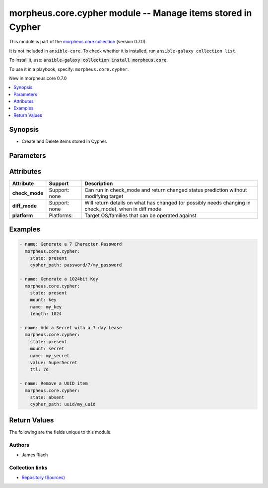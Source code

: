 
.. Created with antsibull-docs 2.7.0

morpheus.core.cypher module -- Manage items stored in Cypher
++++++++++++++++++++++++++++++++++++++++++++++++++++++++++++

This module is part of the `morpheus.core collection <https://galaxy.ansible.com/ui/repo/published/morpheus/core/>`_ (version 0.7.0).

It is not included in ``ansible-core``.
To check whether it is installed, run ``ansible-galaxy collection list``.

To install it, use: :code:`ansible-galaxy collection install morpheus.core`.

To use it in a playbook, specify: ``morpheus.core.cypher``.

New in morpheus.core 0.7.0

.. contents::
   :local:
   :depth: 1


Synopsis
--------

- Create and Delete items stored in Cypher.








Parameters
----------

.. raw:: html

  <table style="width: 100%;">
  <thead>
    <tr>
    <th><p>Parameter</p></th>
    <th><p>Comments</p></th>
  </tr>
  </thead>
  <tbody>
  <tr>
    <td valign="top">
      <div class="ansibleOptionAnchor" id="parameter-cypher_path"></div>
      <p style="display: inline;"><strong>cypher_path</strong></p>
      <a class="ansibleOptionLink" href="#parameter-cypher_path" title="Permalink to this option"></a>
      <p style="font-size: small; margin-bottom: 0;">
        <span style="color: purple;">string</span>
      </p>
    </td>
    <td valign="top">
      <p>Specify a full Cypher mount and key path.</p>
    </td>
  </tr>
  <tr>
    <td valign="top">
      <div class="ansibleOptionAnchor" id="parameter-length"></div>
      <p style="display: inline;"><strong>length</strong></p>
      <a class="ansibleOptionLink" href="#parameter-length" title="Permalink to this option"></a>
      <p style="font-size: small; margin-bottom: 0;">
        <span style="color: purple;">integer</span>
      </p>
    </td>
    <td valign="top">
      <p>Required if <code class="ansible-option literal notranslate"><strong><a class="reference internal" href="#parameter-mount"><span class="std std-ref"><span class="pre">mount</span></span></a></strong></code> is either <code class="ansible-value literal notranslate">key</code> or <code class="ansible-value literal notranslate">password</code></p>
      <p>For <code class="ansible-option-value literal notranslate"><a class="reference internal" href="#parameter-mount"><span class="std std-ref"><span class="pre">mount=key</span></span></a></code> specify the bit length for the generated key.</p>
      <p>For <code class="ansible-option-value literal notranslate"><a class="reference internal" href="#parameter-mount"><span class="std std-ref"><span class="pre">mount=password</span></span></a></code> specify the character length for the generated password.</p>
      <p>Mutually exclusive with <code class="ansible-option literal notranslate"><strong><a class="reference internal" href="#parameter-cypher_path"><span class="std std-ref"><span class="pre">cypher_path</span></span></a></strong></code>.</p>
    </td>
  </tr>
  <tr>
    <td valign="top">
      <div class="ansibleOptionAnchor" id="parameter-mount"></div>
      <p style="display: inline;"><strong>mount</strong></p>
      <a class="ansibleOptionLink" href="#parameter-mount" title="Permalink to this option"></a>
      <p style="font-size: small; margin-bottom: 0;">
        <span style="color: purple;">string</span>
      </p>
    </td>
    <td valign="top">
      <p>Specify the Cypher mount point.</p>
      <p>Mutually exclusive with <code class="ansible-option literal notranslate"><strong><a class="reference internal" href="#parameter-cypher_path"><span class="std std-ref"><span class="pre">cypher_path</span></span></a></strong></code>.</p>
      <p style="margin-top: 8px;"><b">Choices:</b></p>
      <ul>
        <li><p><code>&#34;key&#34;</code></p></li>
        <li><p><code>&#34;password&#34;</code></p></li>
        <li><p><code>&#34;secret&#34;</code></p></li>
        <li><p><code>&#34;tfvars&#34;</code></p></li>
        <li><p><code>&#34;uuid&#34;</code></p></li>
      </ul>

    </td>
  </tr>
  <tr>
    <td valign="top">
      <div class="ansibleOptionAnchor" id="parameter-name"></div>
      <p style="display: inline;"><strong>name</strong></p>
      <a class="ansibleOptionLink" href="#parameter-name" title="Permalink to this option"></a>
      <p style="font-size: small; margin-bottom: 0;">
        <span style="color: purple;">string</span>
      </p>
    </td>
    <td valign="top">
      <p>Specify the Key Name.</p>
      <p>Required when <code class="ansible-option literal notranslate"><strong><a class="reference internal" href="#parameter-mount"><span class="std std-ref"><span class="pre">mount</span></span></a></strong></code> is specified.</p>
      <p>Mutually exclusive with <code class="ansible-option literal notranslate"><strong><a class="reference internal" href="#parameter-cypher_path"><span class="std std-ref"><span class="pre">cypher_path</span></span></a></strong></code>.</p>
    </td>
  </tr>
  <tr>
    <td valign="top">
      <div class="ansibleOptionAnchor" id="parameter-state"></div>
      <p style="display: inline;"><strong>state</strong></p>
      <a class="ansibleOptionLink" href="#parameter-state" title="Permalink to this option"></a>
      <p style="font-size: small; margin-bottom: 0;">
        <span style="color: purple;">string</span>
      </p>
    </td>
    <td valign="top">
      <p>State of the stored item.</p>
      <p style="margin-top: 8px;"><b">Choices:</b></p>
      <ul>
        <li><p><code>&#34;absent&#34;</code></p></li>
        <li><p><code style="color: blue;"><b>&#34;present&#34;</b></code> <span style="color: blue;">← (default)</span></p></li>
      </ul>

    </td>
  </tr>
  <tr>
    <td valign="top">
      <div class="ansibleOptionAnchor" id="parameter-ttl"></div>
      <div class="ansibleOptionAnchor" id="parameter-lease_duration"></div>
      <div class="ansibleOptionAnchor" id="parameter-duration"></div>
      <p style="display: inline;"><strong>ttl</strong></p>
      <a class="ansibleOptionLink" href="#parameter-ttl" title="Permalink to this option"></a>
      <p style="font-size: small; margin-bottom: 0;"><span style="color: darkgreen; white-space: normal;">aliases: lease_duration, duration</span></p>
      <p style="font-size: small; margin-bottom: 0;">
        <span style="color: purple;">string</span>
      </p>
    </td>
    <td valign="top">
      <p>Specify the lease duration either in seconds or human readable format, e.g 15m, 8h, 7d.</p>
      <p style="margin-top: 8px;"><b style="color: blue;">Default:</b> <code style="color: blue;">&#34;0&#34;</code></p>
    </td>
  </tr>
  <tr>
    <td valign="top">
      <div class="ansibleOptionAnchor" id="parameter-value"></div>
      <p style="display: inline;"><strong>value</strong></p>
      <a class="ansibleOptionLink" href="#parameter-value" title="Permalink to this option"></a>
      <p style="font-size: small; margin-bottom: 0;">
        <span style="color: purple;">string</span>
      </p>
    </td>
    <td valign="top">
      <p>Specify the data to be stored when <code class="ansible-option literal notranslate"><strong><a class="reference internal" href="#parameter-mount"><span class="std std-ref"><span class="pre">mount</span></span></a></strong></code> is either <code class="ansible-value literal notranslate">secret</code> or <code class="ansible-value literal notranslate">tfvars</code>.</p>
      <p>Required when <code class="ansible-option literal notranslate"><strong><a class="reference internal" href="#parameter-mount"><span class="std std-ref"><span class="pre">mount</span></span></a></strong></code> is either <code class="ansible-value literal notranslate">secret</code> or <code class="ansible-value literal notranslate">tfvars</code>.</p>
    </td>
  </tr>
  </tbody>
  </table>




Attributes
----------

.. list-table::
  :widths: auto
  :header-rows: 1

  * - Attribute
    - Support
    - Description

  * - .. _ansible_collections.morpheus.core.cypher_module__attribute-check_mode:

      **check_mode**

    - Support: none



    - 
      Can run in check\_mode and return changed status prediction without modifying target



  * - .. _ansible_collections.morpheus.core.cypher_module__attribute-diff_mode:

      **diff_mode**

    - Support: none



    - 
      Will return details on what has changed (or possibly needs changing in check\_mode), when in diff mode



  * - .. _ansible_collections.morpheus.core.cypher_module__attribute-platform:

      **platform**

    - Platforms:


    - 
      Target OS/families that can be operated against






Examples
--------

.. code-block:: yaml

    
    - name: Generate a 7 Character Password
      morpheus.core.cypher:
        state: present
        cypher_path: password/7/my_password

    - name: Generate a 1024bit Key
      morpheus.core.cypher:
        state: present
        mount: key
        name: my_key
        length: 1024

    - name: Add a Secret with a 7 day Lease
      morpheus.core.cypher:
        state: present
        mount: secret
        name: my_secret
        value: 5uper5ecret
        ttl: 7d

    - name: Remove a UUID item
      morpheus.core.cypher:
        state: absent
        cypher_path: uuid/my_uuid





Return Values
-------------
The following are the fields unique to this module:

.. raw:: html

  <table style="width: 100%;">
  <thead>
    <tr>
    <th><p>Key</p></th>
    <th><p>Description</p></th>
  </tr>
  </thead>
  <tbody>
  <tr>
    <td valign="top">
      <div class="ansibleOptionAnchor" id="return-cypher"></div>
      <p style="display: inline;"><strong>cypher</strong></p>
      <a class="ansibleOptionLink" href="#return-cypher" title="Permalink to this return value"></a>
      <p style="font-size: small; margin-bottom: 0;">
        <span style="color: purple;">string</span>
      </p>
    </td>
    <td valign="top">
      <p>Details of the Cypher item.</p>
      <p style="margin-top: 8px;"><b>Returned:</b> always</p>
      <p style="margin-top: 8px; color: blue; word-wrap: break-word; word-break: break-all;"><b style="color: black;">Sample:</b> <code>{&#34;cypher&#34;: {&#34;created_by&#34;: &#34;130&#34;, &#34;data&#34;: &#34;rfYTVB&gt;1VNQpW5!%b{Sj=I60o!`q.V%jXk/Aga^0&amp;B_/p/w&gt;Q08~_0Pze_fhyfQrx)&#34;, &#34;date_created&#34;: null, &#34;expire_date&#34;: null, &#34;id&#34;: 165, &#34;item_key&#34;: &#34;password/64/my_pass&#34;, &#34;last_accessed&#34;: &#34;2024-01-01T00:00:01Z&#34;, &#34;last_updated&#34;: &#34;2024-01-01T00:00:01Z&#34;, &#34;lease_duration&#34;: null, &#34;lease_timeout&#34;: 0, &#34;success&#34;: true, &#34;type&#34;: &#34;string&#34;}}</code></p>
    </td>
  </tr>
  </tbody>
  </table>




Authors
~~~~~~~

- James Riach



Collection links
~~~~~~~~~~~~~~~~

* `Repository (Sources) <https://www.github.com/gomorpheus/ansible-collection-morpheus-core>`__

